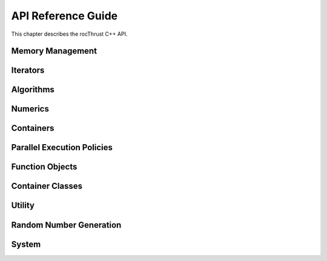 .. meta::
  :description: rocThrust API data type support
  :keywords: rocThrust, ROCm, API, reference, data type, support

.. _api-reference:

******************************************
API Reference Guide
******************************************

This chapter describes the rocThrust C++ API.

Memory Management
=================
.. doxygengroup:: memory_management
    :inner:

Iterators
=========
.. doxygengroup:: iterators
    :inner:

Algorithms
==========
.. doxygengroup:: algorithms
    :inner:

Numerics
========
.. doxygengroup:: numerics
    :inner:

Containers
==========
.. doxygengroup:: containers
    :inner:

Parallel Execution Policies
===========================
.. doxygengroup:: execution_policies
    :inner:

Function Objects
================
.. doxygengroup:: function_objects
    :inner:

Container Classes
=================
.. doxygengroup:: container_classes
    :inner:

Utility
=======
.. doxygengroup:: utility
    :inner:

Random Number Generation
========================
.. doxygengroup:: random
    :inner:

System
======
.. doxygengroup:: system
    :inner:
